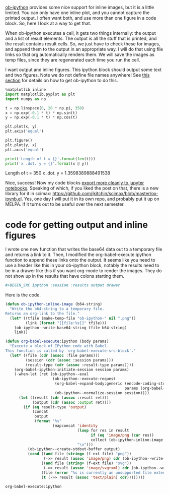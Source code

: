 #+URL: http://kitchingroup.cheme.cmu.edu/blog/2017/01/29/ob-ipython-and-inline-figures-in-org-mode/

[[https://github.com/gregsexton/ob-ipython][ob-ipython]] provides some nice support for inline images, but it is a little
limited. You can only have one inline plot, and you cannot capture the printed
output. I often want both, and use more than one figure in a code block. So,
here I look at a way to get that.

When ob-ipython executes a cell, it gets two things internally: the output and
a list of result elements. The output is all the stuff that is printed, and
the result contains result cells. So, we just have to check these for images,
and append them to the output in an appropriate way. I will do that using file
links so that org automatically renders them. We will save the images as temp
files, since they are regenerated each time you run the cell.

I want output and inline figures. This ipython block should output some text
and two figures. Note we do not define file names anywhere! See [[http://kitchingroup.cheme.cmu.edu/blog/2017/01/29/ob-ipython-and-inline-figures-in-org-mode/#org36f9eed][this section]]
for details on how to get ob-ipython to do this.

#+BEGIN_SRC python
  %matplotlib inline
  import matplotlib.pyplot as plt
  import numpy as np

  t = np.linspace(0, 20 * np.pi, 350)
  x = np.exp(-0.1 * t) * np.sin(t)
  y = np.exp(-0.1 * t) * np.cos(t)

  plt.plot(x, y)
  plt.axis('equal')

  plt.figure()
  plt.plot(y, x)
  plt.axis('equal')

  print('Length of t = {}'.format(len(t)))
  print('x .dot. y = {}'.format(x @ y))
#+END_SRC

Length of t = 350 x .dot. y = 1.3598389888491538 
[[http://kitchingroup.cheme.cmu.edu/media/ob-ipython-86557tr2.png]]
[[http://kitchingroup.cheme.cmu.edu/media/ob-ipython-86557f1F.png]]

Nice, success! Now my code blocks [[http://kitchingroup.cheme.cmu.edu/blog/2017/01/21/Exporting-org-mode-to-Jupyter-notebooks/][export more cleanly to jupyter notebooks]].
Speaking of which, if you liked the post on that, there is a new library for
it in scimax: [[https://github.com/jkitchin/scimax/blob/master/ox-ipynb.el][https://github.com/jkitchin/scimax/blob/master/ox-ipynb.el]]. Yes,
one day I will put it in its own repo, and probably put it up on MELPA. If it
turns out to be useful over the next semester.

* code for getting output and inline figures

I wrote one new function that writes the base64 data out to a temporary file
and returns a link to it. Then, I modified the org-babel-execute:ipython
function to append these links onto the output. It seems like you need to use
a header like this in your ob-ipython block, notably the results need to be in
a drawer like this if you want org-mode to render the images. They do not show
up in the results that have colons starting them.

#+BEGIN_SRC org
  ,#+BEGIN_SRC ipython :session :results output drawer
#+END_SRC

Here is the code.

#+BEGIN_SRC emacs-lisp
  (defun ob-ipython-inline-image (b64-string)
    "Write the b64-string to a temporary file.
  Returns an org-link to the file."
    (let* ((tfile (make-temp-file "ob-ipython-" nil ".png"))
           (link (format "[[file:%s]]" tfile)))
      (ob-ipython--write-base64-string tfile b64-string)
      link))

  (defun org-babel-execute:ipython (body params)
    "Execute a block of IPython code with Babel.
  This function is called by `org-babel-execute-src-block'."
    (let* ((file (cdr (assoc :file params)))
           (session (cdr (assoc :session params)))
           (result-type (cdr (assoc :result-type params))))
      (org-babel-ipython-initiate-session session params)
      (-when-let (ret (ob-ipython--eval
                       (ob-ipython--execute-request
                        (org-babel-expand-body:generic (encode-coding-string body 'utf-8)
                                                       params (org-babel-variable-assignments:python params))
                        (ob-ipython--normalize-session session))))
        (let ((result (cdr (assoc :result ret)))
              (output (cdr (assoc :output ret))))
          (if (eq result-type 'output)
              (concat
               output 
               (format "%s"
                       (mapconcat 'identity
                                  (loop for res in result
                                        if (eq 'image/png (car res))
                                        collect (ob-ipython-inline-image (cdr res)))
                                  "\n")))
            (ob-ipython--create-stdout-buffer output)
            (cond ((and file (string= (f-ext file) "png"))
                   (->> result (assoc 'image/png) cdr (ob-ipython--write-base64-string file)))
                  ((and file (string= (f-ext file) "svg"))
                   (->> result (assoc 'image/svg+xml) cdr (ob-ipython--write-string-to-file file)))
                  (file (error "%s is currently an unsupported file extension." (f-ext file)))
                  (t (->> result (assoc 'text/plain) cdr))))))))
#+END_SRC

#+BEGIN_SRC org
  org-babel-execute:ipython
#+END_SRC
